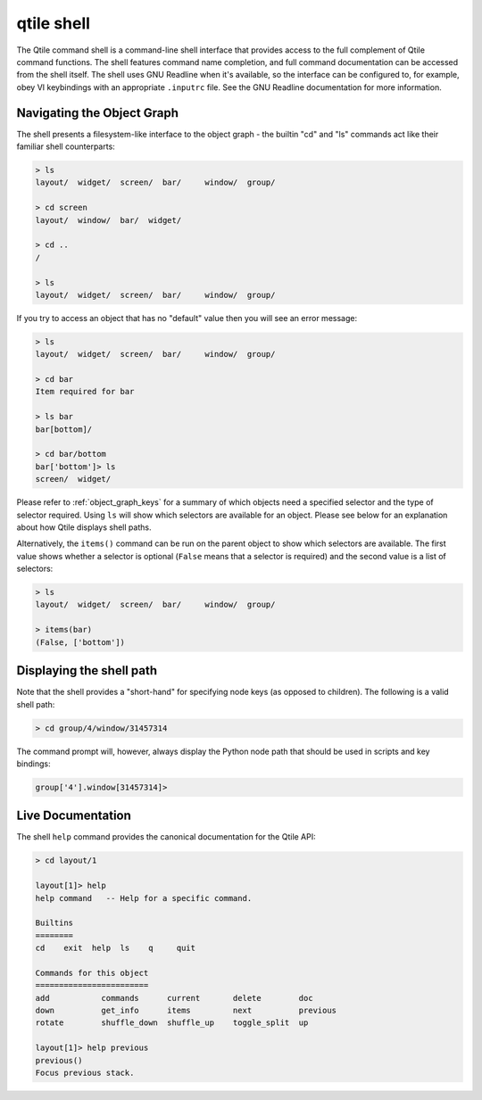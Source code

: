 .. _qtile-shell:

===========
qtile shell
===========

The Qtile command shell is a command-line shell interface that provides access
to the full complement of Qtile command functions. The shell features command
name completion, and full command documentation can be accessed from the shell
itself. The shell uses GNU Readline when it's available, so the interface can
be configured to, for example, obey VI keybindings with an appropriate
``.inputrc`` file. See the GNU Readline documentation for more information.


Navigating the Object Graph
===========================

The shell presents a filesystem-like interface to the object graph - the
builtin "cd" and "ls" commands act like their familiar shell counterparts:

.. code-block:: bash

    > ls
    layout/  widget/  screen/  bar/     window/  group/

    > cd screen
    layout/  window/  bar/  widget/

    > cd ..
    /

    > ls
    layout/  widget/  screen/  bar/     window/  group/

If you try to access an object that has no "default" value then you will see an
error message:

.. code-block:: bash

    > ls
    layout/  widget/  screen/  bar/     window/  group/

    > cd bar
    Item required for bar

    > ls bar
    bar[bottom]/

    > cd bar/bottom
    bar['bottom']> ls
    screen/  widget/

Please refer to :ref:`object_graph_keys` for a summary of which objects need a
specified selector and the type of selector required. Using ``ls`` will show
which selectors are available for an object. Please see below for an explanation
about how Qtile displays shell paths.

Alternatively, the ``items()`` command can be run on the parent object to show which
selectors are available. The first value shows whether a selector is optional
(``False`` means that a selector is required) and the second value is a list of
selectors:

.. code-block:: bash

    > ls
    layout/  widget/  screen/  bar/     window/  group/

    > items(bar)
    (False, ['bottom'])

Displaying the shell path
=========================

Note that the shell provides a "short-hand" for specifying node keys (as
opposed to children). The following is a valid shell path:

.. code-block:: bash

    > cd group/4/window/31457314

The command prompt will, however, always display the Python node path that
should be used in scripts and key bindings:

.. code-block:: bash

    group['4'].window[31457314]>

Live Documentation
==================

The shell ``help`` command provides the canonical documentation for the Qtile
API:

.. code-block:: bash

    > cd layout/1

    layout[1]> help
    help command   -- Help for a specific command.

    Builtins
    ========
    cd    exit  help  ls    q     quit

    Commands for this object
    ========================
    add           commands      current       delete        doc
    down          get_info      items         next          previous
    rotate        shuffle_down  shuffle_up    toggle_split  up

    layout[1]> help previous
    previous()
    Focus previous stack.
